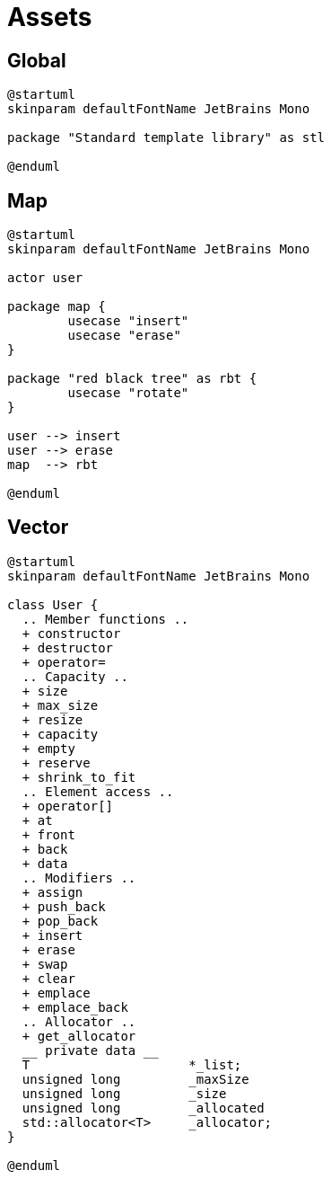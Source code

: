 = Assets
:nofooter:

== Global

[plantuml, target=global, format=svg, width=100%]
....
@startuml
skinparam defaultFontName JetBrains Mono

package "Standard template library" as stl

@enduml
....

== Map

[plantuml, target=map_usecase, format=svg, width=100%]
....
@startuml
skinparam defaultFontName JetBrains Mono

actor user

package map {
	usecase "insert"
	usecase "erase"
}

package "red black tree" as rbt {
	usecase "rotate"
}

user --> insert
user --> erase
map  --> rbt

@enduml
....

== Vector

[plantuml, target=vector, format=svg, width=100%]
....
@startuml
skinparam defaultFontName JetBrains Mono

class User {
  .. Member functions ..
  + constructor
  + destructor
  + operator=
  .. Capacity ..
  + size
  + max_size
  + resize
  + capacity
  + empty
  + reserve
  + shrink_to_fit
  .. Element access ..
  + operator[]
  + at
  + front
  + back
  + data
  .. Modifiers ..
  + assign
  + push_back
  + pop_back
  + insert
  + erase
  + swap
  + clear
  + emplace
  + emplace_back
  .. Allocator ..
  + get_allocator
  __ private data __
  T			*_list;
  unsigned long		_maxSize
  unsigned long		_size
  unsigned long		_allocated
  std::allocator<T>	_allocator;
}

@enduml
....
